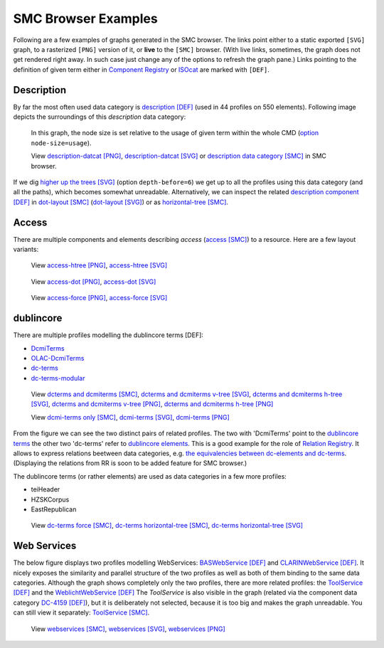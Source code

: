 
SMC Browser Examples
====================

Following are a few examples of graphs generated in the SMC browser. The links point either to a static exported ``[SVG]`` graph, to a rasterized ``[PNG]`` version of it, or **live** to the ``[SMC]`` browser. (With live links, sometimes, the graph does not get rendered right away. In such case just change any of the options to refresh the graph pane.)
Links pointing to the definition of given term either in `Component Registry`_ or ISOcat_ are marked with ``[DEF]``.

.. _Component Registry: http://catalog.clarin.eu/ds/ComponentRegistry/
.. _ISOcat: http://isocat.org

Description
-----------

By far the most often used data category is `description [DEF]`_ (used in 44 profiles on 550 elements).
Following image depicts the surroundings of this `description` data category:

.. figure:: examples/description-datcat-smaller.png
   :width: 800px
   
   In this graph, the node size is set relative to the usage of given term within the whole CMD (option_ ``node-size=usage``).
   
   View `description-datcat [PNG]`_, `description-datcat [SVG]`_ or `description data category [SMC]`_ in SMC browser.
   
If we dig `higher up the trees [SVG]`_  (option ``depth-before=6``) we get up to all the profiles using this data category (and all the paths), which becomes somewhat unreadable.
Alternatively, we can inspect the related `description component [DEF]`_ in `dot-layout [SMC]`_ (`dot-layout [SVG]`_) or as `horizontal-tree [SMC]`_.

.. _description [DEF]: http://www.isocat.org/datcat/DC-2520
.. _description component [DEF]: http://catalog.clarin.eu/ds/ComponentRegistry/?item=clarin.eu:cr1:c_1271859438118
.. _dot-layout [SMC]: .?depth-before=2&depth-after=2&link-distance=95&charge=360&friction=86&node-size=usage&labels=show&curve=straight&layout=dot&selected=clarin_eucr1c_1271859438118,clarin_eucr1c_1271859438177&
.. _horizontal-tree [SMC]: .?depth-before=2&depth-after=2&link-distance=95&charge=360&friction=86&node-size=usage&labels=show&curve=straight&layout=horizontal-tree&selected=clarin_eucr1c_1271859438118,clarin_eucr1c_1271859438177&
.. _description data category [SMC]: ./?depth-before=2&depth-after=4&link-distance=84&charge=179&friction=86&node-size=usage&labels=show&curve=straight&layout=horizontal-tree&selected=clarin_eucr1c_1271859438177,httpZZwww_isocat_orgZdatcatZDC_2520&
.. _description-datcat [SVG]: examples/description-datcat-smaller.svg
.. _description-datcat [PNG]: examples/description-datcat-smaller.png
.. _dot-layout [SVG]: examples/description-component-dot.svg
.. _higher up the trees [SVG]: examples/description-datcat.svg
.. _option: userdocs.html#Options

Access
------

There are multiple components and elements describing *access* (`access [SMC]`_) to a resource.
Here are a few layout variants:

.. figure:: examples/access_resize.png

   View `access-htree [PNG]`_, `access-htree [SVG]`_

.. figure:: examples/access-dot_resize.png

   View `access-dot [PNG]`_, `access-dot [SVG]`_

.. figure:: examples/access-force_resize.png

   View `access-force [PNG]`_, `access-force [SVG]`_

.. _access [SMC]: .?depth-before=2&depth-after=4&link-distance=42&charge=239&friction=58&node-size=4&labels=hide&curve=straight&layout=force&selected=clarin_eucr1c_1271859438124,clarin_eucr1c_1349361150637,clarin_eucr1c_1271859438187,clarin_eucr1c_1284723009146Access,clarin_eucr1c_1284723009150Access,clarin_eucr1c_1284723009151Access,TITUS_metadata_ResourceAccess,clarin_eucr1c_1311927752326&
.. _access-htree [SVG]: examples/access.svg
.. _access-dot [SVG]: examples/access-dot.svg
.. _access-force [SVG]: examples/access-force.svg
.. _access-htree [PNG]: examples/access.png
.. _access-dot [PNG]: examples/access-dot.png
.. _access-force [PNG]: examples/access-force.png


dublincore
----------
There are multiple profiles modelling the dublincore terms [DEF]:

* DcmiTerms_
* OLAC-DcmiTerms_
* dc-terms_
* dc-terms-modular_

.. figure:: examples/dcterms-dcmiterms-vtree.png
	 :width: 800px
	 
	 View `dcterms and dcmiterms [SMC]`_, `dcterms and dcmiterms v-tree [SVG]`_, `dcterms and dcmiterms h-tree [SVG]`_, 
	 `dcterms and dcmiterms v-tree [PNG]`_, `dcterms and dcmiterms h-tree [PNG]`_
	 
	 View `dcmi-terms only [SMC]`_, `dcmi-terms [SVG]`_, `dcmi-terms [PNG]`_
	  
.. _dcterms and dcmiterms [SMC]: .?depth-before=3&depth-after=5&link-distance=187&charge=179&friction=54&node-size=4&labels=hide&curve=straight&layout=horizontal-tree&selected=clarin_eucr1p_1271859438218,clarin_eucr1p_1271859438217,clarin_eucr1p_1288172614023,clarin_eucr1p_1288172614026&
.. _dcmi-terms only [SMC]: .?link-distance=24&charge=107&layout=force&selected=clarin_eucr1p_1288172614023,clarin_eucr1p_1288172614026&
.. _dcterms and dcmiterms h-tree [SVG]: examples/dcterms-dcmiterms.svg
.. _dcterms and dcmiterms v-tree [SVG]: examples/dcterms-dcmiterms-vtree.svg
.. _dcterms and dcmiterms h-tree [PNG]: examples/dcterms-dcmiterms.png
.. _dcterms and dcmiterms v-tree [PNG]: examples/dcterms-dcmiterms-vtree.png
.. _dcmi-terms [SVG]: examples/dcmiterms.svg
.. _dcmi-terms [PNG]: examples/dcmiterms.png
.. _DcmiTerms: http://catalog.clarin.eu/ds/ComponentRegistry/?item=clarin.eu:cr1:p_1288172614023
.. _OLAC-DcmiTerms: http://catalog.clarin.eu/ds/ComponentRegistry/?item=clarin.eu:cr1:p_1288172614026
.. _dc-terms: http://catalog.clarin.eu/ds/ComponentRegistry/?item=clarin.eu:cr1:p_1271859438218
.. _dc-terms-modular: http://catalog.clarin.eu/ds/ComponentRegistry/?item=clarin.eu:cr1:p_1271859438217

From the figure we can see the two distinct pairs of related profiles. The two with 'DcmiTerms' point to the `dublincore terms`_ the other two 'dc-terms' refer to `dublincore elements`_. This is a good example for the role of `Relation Registry`_. It allows to express relations beetween data categories, e.g. `the equivalencies between dc-elements and dc-terms`_. (Displaying the relations from RR is soon to be added feature for SMC browser.)

.. _dublincore terms: http://purl.org/dc/terms
.. _dublincore elements: http://purl.org/dc/elements/1.1/
.. _Relation Registry: http://lux13.mpi.nl/relcat/site/index.html
.. _the equivalencies between dc-elements and dc-terms: http://lux13.mpi.nl/relcat/set/dc

	
The dublincore terms (or rather elements) are used as data categories in a few more profiles:

* teiHeader
* HZSKCorpus
* EastRepublican

.. figure:: examples/dc-terms-force.png
   :width: 800px
   
   View `dc-terms force [SMC]`_, `dc-terms horizontal-tree [SMC]`_, `dc-terms horizontal-tree [SVG]`_
	 
.. _dc-terms force [SMC]: .?depth-before=3&depth-after=6&link-distance=91&charge=342&friction=58&node-size=4&labels=show&curve=straight&layout=force&selected=clarin_eucr1p_1271859438218,clarin_eucr1p_1271859438217,clarin_eucr1c_1324638957707,clarin_eucr1p_1282306194508,clarin_eucr1c_1282306194507,httpZZpurl_orgZdcZelementsZ1_1Zsource,httpZZpurl_orgZdcZtermsZcreated,httpZZpurl_orgZdcZtermsZrightsHolder&
.. _dc-terms horizontal-tree [SMC]: .?depth-before=3&depth-after=6&link-distance=190&charge=264&friction=86&node-size=4&labels=show&curve=straight&layout=horizontal-tree&selected=clarin_eucr1p_1271859438218,clarin_eucr1p_1271859438217,clarin_eucr1c_1324638957707,clarin_eucr1p_1282306194508,clarin_eucr1c_1282306194507,httpZZpurl_orgZdcZelementsZ1_1Zsource,httpZZpurl_orgZdcZtermsZcreated,httpZZpurl_orgZdcZtermsZrightsHolder&
.. _dc-terms horizontal-tree [SVG]: examples/dc-terms-htree.svg


Web Services 
------------

The below figure displays two profiles modelling WebServices: `BASWebService [DEF]`_ and `CLARINWebService [DEF]`_. It nicely exposes the similarity and parallel structure of the two profiles as well as both of them binding to the same data categories. Although the graph shows completely only the two profiles, there are more related profiles: the `ToolService [DEF]`_ and the `WeblichtWebService [DEF]`_
The `ToolService` is also visible in the graph (related via the component data category `DC-4159 [DEF]`_), but it is deliberately not selected, because it is too big
and makes the graph unreadable. You can still view it separately: `ToolService [SMC]`_.

.. figure:: examples/webservices.png
   :width: 800px
   
   View `webservices [SMC]`_, `webservices [SVG]`_, `webservices [PNG]`_
	 
.. _webservices [SMC]: .?depth-before=2&depth-after=9&link-distance=176&charge=324&friction=75&node-size=4&labels=show&curve=straight&layout=horizontal-tree&selected=clarin_eucr1p_1324638957718,clarin_eucr1p_1311927752335,httpZZwww_isocat_orgZdatcatZDC_4159&
.. _webservices [SVG]: examples/webservices.svg
.. _webservices [PNG]: examples/webservices.png
.. _ToolService [SMC]: .?depth-before=2&depth-after=10&link-distance=42&charge=143&friction=93&node-size=4&labels=hide&curve=straight&layout=force&selected=clarin_eucr1p_1311927752306&
.. _ToolService [DEF]: http://catalog.clarin.eu/ds/ComponentRegistry/?item=clarin.eu:cr1:p_1311927752306
.. _WeblichtWebService [DEF]: http://catalog.clarin.eu/ds/ComponentRegistry/?item=clarin.eu:cr1:p_1320657629644
.. _BASWebservice [DEF]: http://catalog.clarin.eu/ds/ComponentRegistry/?item=clarin.eu:cr1:p_1324638957718
.. _CLARINWebService [DEF]: http://catalog.clarin.eu/ds/ComponentRegistry/?item=clarin.eu:cr1:p_1311927752335
.. _DC-4159 [DEF]: http://www.isocat.org/datcat/DC-4159

